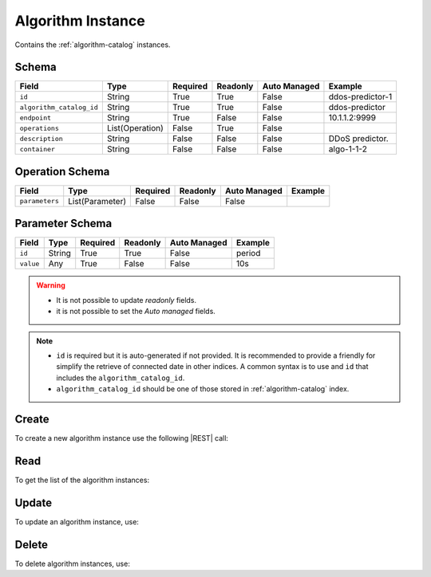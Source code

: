 .. _algorithm-instance:

Algorithm Instance
==================

Contains the :ref:`algorithm-catalog` instances.


Schema
------

+--------------------------+-----------------+----------+----------+--------------+------------------+
|          Field           |      Type       | Required | Readonly | Auto Managed |     Example      |
+==========================+=================+==========+==========+==============+==================+
| ``id``                   | String          | True     | True     | False        | ddos-predictor-1 |
+--------------------------+-----------------+----------+----------+--------------+------------------+
| ``algorithm_catalog_id`` | String          | True     | True     | False        | ddos-predictor   |
+--------------------------+-----------------+----------+----------+--------------+------------------+
| ``endpoint``             | String          | True     | False    | False        | 10.1.1.2:9999    |
+--------------------------+-----------------+----------+----------+--------------+------------------+
| ``operations``           | List(Operation) | False    | True     | False        |                  |
+--------------------------+-----------------+----------+----------+--------------+------------------+
| ``description``          | String          | False    | False    | False        | DDoS predictor.  |
+--------------------------+-----------------+----------+----------+--------------+------------------+
| ``container``            | String          | False    | False    | False        | algo-1-1-2       |
+--------------------------+-----------------+----------+----------+--------------+------------------+


Operation Schema
----------------

+----------------+-----------------+----------+----------+--------------+---------+
| Field          | Type            | Required | Readonly | Auto Managed | Example |
+================+=================+==========+==========+==============+=========+
| ``parameters`` | List(Parameter) | False    | False    | False        |         |
+----------------+-----------------+----------+----------+--------------+---------+


Parameter Schema
----------------

+---------------+----------+----------+----------+--------------+---------+
| Field         | Type     | Required | Readonly | Auto Managed | Example |
+===============+==========+==========+==========+==============+=========+
| ``id``        | String   | True     | True     | False        | period  |
+---------------+----------+----------+----------+--------------+---------+
| ``value``     | Any      | True     | False    | False        | 10s     |
+---------------+----------+----------+----------+--------------+---------+


.. warning::

    - It is not possible to update *readonly* fields.
    - it is not possible to set the *Auto managed* fields.

.. note::

    - ``id`` is required but it is auto-generated if not provided.
      It is recommended to provide a friendly for simplify the retrieve of connected date in other indices.
      A common syntax is to use and ``id`` that includes the ``algorithm_catalog_id``.
    - ``algorithm_catalog_id`` should be one of those stored in :ref:`algorithm-catalog` index.


Create
------

To create a new algorithm instance use the following |REST| call:

.. http:post:: /instance/algorithm/(string:id)

    with the request body in |JSON| format:

    .. sourcecode:: http

        POST /instance/algorithm HTTP/1.1
        Host: cb-manager.example.com
        Content-Type: application/json

        {
            "id": "<algorithm-instance-id>",
            "algorithm_catalog_id": "<algorithm-id>",
            "operations": [
                "parameters": [
                    {
                        "id": "<parameter-id>",
                        "value": "<parameter-value>",
                    }
                ]
            ]
        }

    :param id: optional algorithm instance id.

    :reqheader Authorization: JWT Authentication.
    :reqheader Content-Type: application/json

    :resheader Content-Type: application/json

    :status 201: Algorithm instances correctly created.
    :status 204: No content to create algorithm instances based on the request.
    :status 400: Request not valid.
    :status 401: Authentication failed.
    :status 406: Request validation failed.
    :status 415: Media type not supported.
    :status 422: Not possible to create ore or more algorithm instances based on the request.
    :status 500: Server not available to satisfy the request.

    Replace the data with the correct values, for example <algorithm-instance-id> with "firewall@mysql-server".

     .. note:

        It is possible to add additional data specific for this algorithm.

    If the creation is correctly executed the response is:

    .. sourcecode:: http

        HTTP/1.1 201 Created
        Content-Type: application/json

        [
            {
                "status": "Created",
                "code": 201,
                "error": false,
                "message": "Algorithm instance with id=<algorithm-instance-id> correctly created"
            }
        ]

    Otherwise, if, for example, an algorithm instance with the given ``id`` is already found, this is the response:

    .. sourcecode:: http

        HTTP/1.1 406 Not Acceptable
        Content-Type: application/json

        [
            {
                "status": "Not Acceptable",
                "code": 406,
                "error": true,
                "message": "Id already found"
            }
        ]

    If some required data is missing (for example ``status``), the response could be:

    .. sourcecode:: http

        HTTP/1.1 406 Not Acceptable
        Content-Type: application/json

        [
            {
                "status": "Not Acceptable",
                "code": 406,
                "error": true,
                "message": {
                    "status": "required"
                }
            }
        ]


Read
----

To get the list of the algorithm instances:

.. http:get:: /instance/algorithm/(string: id)

    The response includes all the algorithm instances.

    It is possible to filter the results using the following request body:

    .. sourcecode:: http

        GET /instance/algorithm HTTP/1.1
        Host: cb-manager.example.com
        Content-Type: application/json

        {
            "select": [ "parameters" ],
            "where": {
                "equals": {
                    "target": "id",
                    "expr": "<algorithm-instance-id>"
                }
            }
        }

    In this way, it will be returned only the ``parameters`` of the algorithm instance with ``id`` = "<algorithm-instance-id>".


Update
------

To update an algorithm instance, use:

.. http:put:: /instance/algorithm/(string:id)

    .. sourcecode:: http

        PUT /instance/algorithm HTTP/1.1
        Host: cb-manager.example.com
        Content-Type: application/json

        {
            "id": "<algorithm-instance-id}",
            "operations": [
                "parameters": [
                    {
                        "id": "<parameter-id>",
                        "value": "<new-parameter-value>"
                    }
                ]
            ]
        }

    :param id: optional algorithm instance id.

    :reqheader Authorization: JWT Authentication.
    :reqheader Content-Type: application/json

    :resheader Content-Type: application/json

    :status 200: All algorithm instances correctly updated.
    :status 204: No content to update algorithm instances based on the request.
    :status 304: Update for one or more algorithm instances not necessary.
    :status 400: Request not valid.
    :status 401: Authentication failed.
    :status 406: Request validation failed.
    :status 415: Media type not supported.
    :status 422: Not possible to update one or more algorithm instances based on the request.
    :status 500: Server not available to satisfy the request.

    This example updates the ``value`` of the ``parameter`` with ``id`` = "<parameter-id>" of the algorithm instance with ``id`` = "<algorithm-instance-id>".

    .. note:

        Also during the update it is possible to add additional data (not related to actions or parameters) for the specific algorithm instances.

    A possible response is:

    .. sourcecode:: http

        HTTP/1.1 200 OK
        Content-Type: application/json

        [
            {
                "status": "OK",
                "code": 200,
                "error": false,
                "message": "Algorithm instance with id=<algorithm-instance-id> correctly updated"
            }
        ]

    Instead, if the are not changes the response is:

    .. sourcecode:: http

        HTTP/1.1 304 Not Modified
        Content-Type: application/json

        [
            {
                "status": "Not Modified",
                "code": 304,
                "error": false,
                "message": "Update for algorithm instance with id=<algorithm-instance-id> not necessary"
            }
        ]

Delete
------

To delete algorithm instances, use:

.. http:delete:: /instance/algorithm/(string:id)

    .. sourcecode:: http

        DELETE /instance/algorithm HTTP/1.1
        Host: cb-manager.example.com
        Content-Type: application/json

        {
            "where": {
                "equals": {
                    "target": "id",
                    "expr": "<algorithm-instance-id>"
                }
            }
        }

    :param id: optional algorithm instance id.

    :reqheader Authorization: JWT Authentication.
    :reqheader Content-Type: application/json

    :resheader Content-Type: application/json

    :status 205: All algorithm instances correctly deleted.
    :status 400: Request not valid.
    :status 401: Authentication failed.
    :status 404: Algorithm instances based on the request query not found.
    :status 406: Request validation failed.
    :status 415: Media type not supported.
    :status 422: Not possible to delete one or more algorithm instances based on the request query.
    :status 500: Server not available to satisfy the request.

    This request removes the algorithm instance with ``id`` = "<algorithm-instance-id>".

    This is a possible response:

    .. sourcecode:: http

        HTTP/1.1 205 Reset Content
        Content-Type: application/json

        [
            {
                "status": "Reset Content",
                "code": 200,
                "error": false,
                "message": "Algorithm instance the id=<algorithm-instance-id> correctly deleted"
            }
        ]

    .. caution::

        Without request body, it removes **all** the algorithm instances.


.. |JSON| replace:: :abbr:`JSON (JavaScript Object Notation)`
.. |REST| replace:: :abbr:`REST (Representational State Transfer)`
